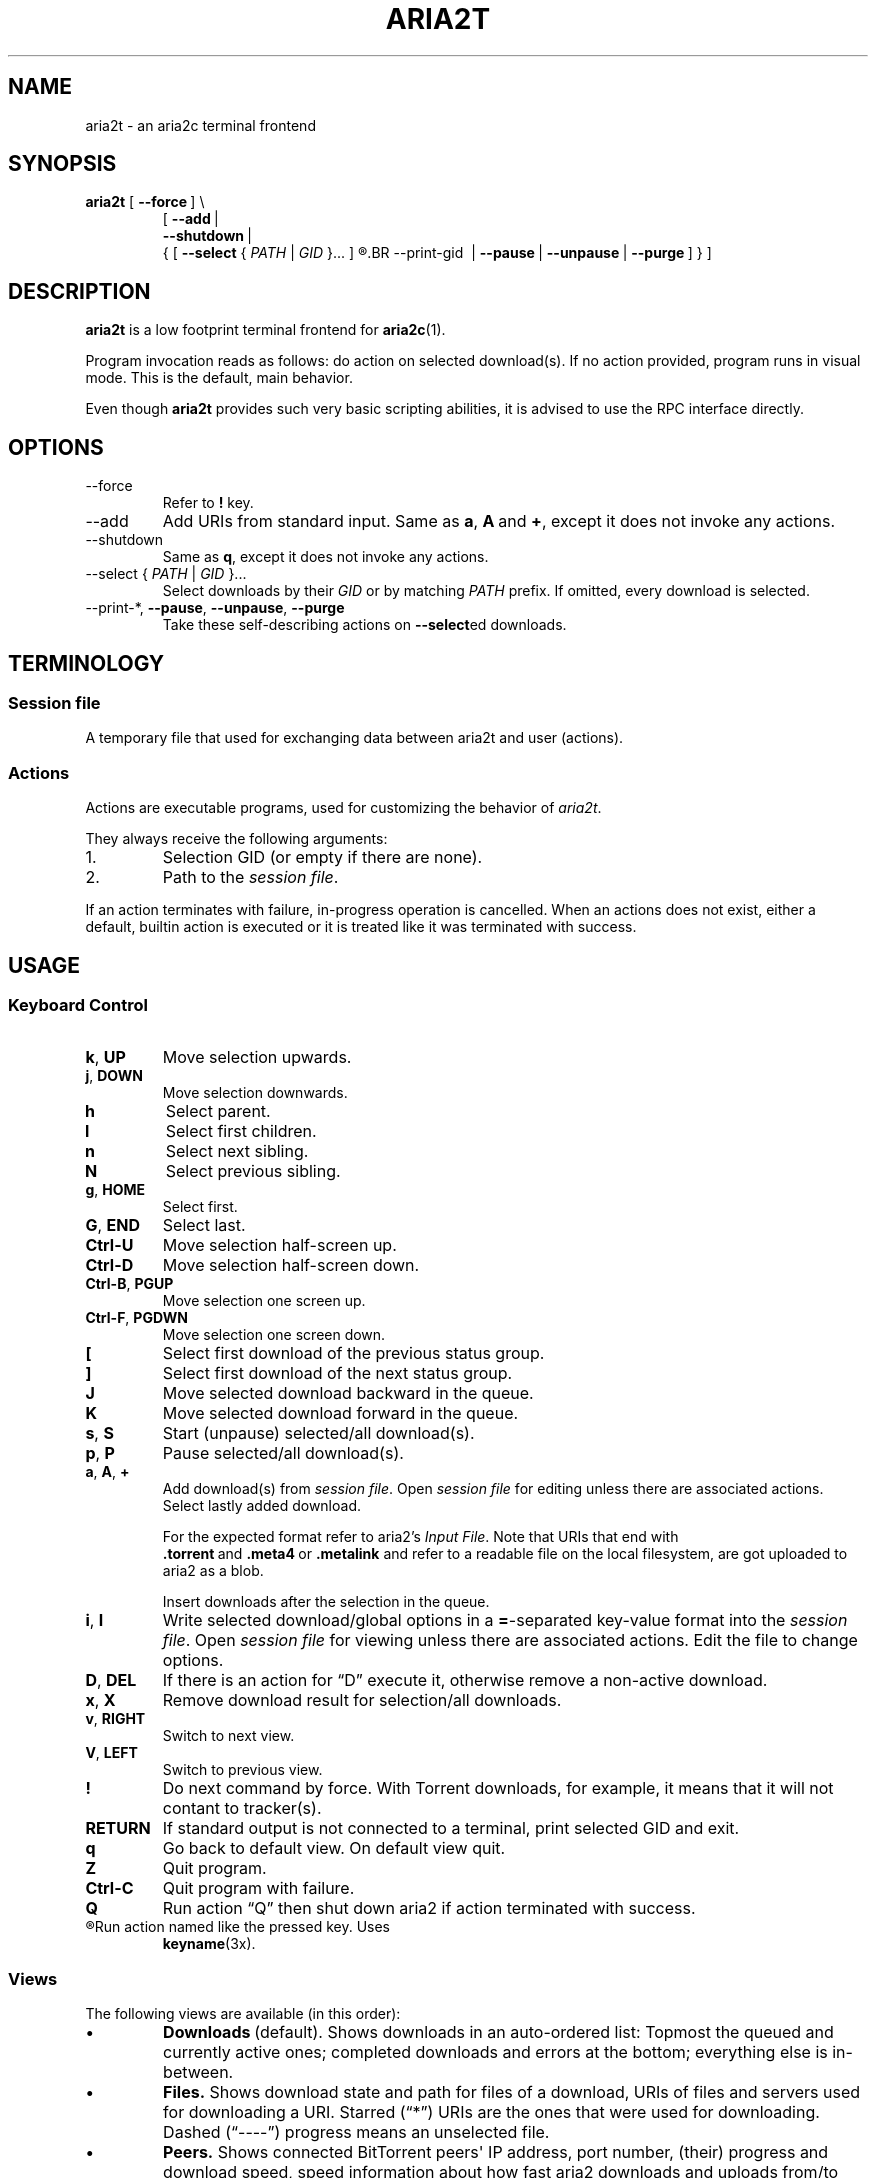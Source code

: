 .TH ARIA2T 1 "14 July 2020"
.SH NAME
aria2t \- an aria2c terminal frontend

.SH SYNOPSIS
.B aria2t
.RB [\  --force \ ]
\\
.RS
.RB [\  \-\-add \ |
.br
.RB \ \  \-\-shutdown \ |
.br
.RB \ \ {\ [\  \-\-select
.RI {\  PATH \ |\  GID \ }...\ ]
.R [
.BR \-\-print\-gid \ |
.BR \-\-pause \ |
.BR \-\-unpause \ |
.BR \-\-purge \ ]\ }\ ]
.RE
.
.SH DESCRIPTION
.B aria2t
is a low footprint terminal frontend for
.BR aria2c (1).
.
.sp
Program invocation reads as follows: do action on selected download(s). If no
action provided, program runs in visual mode. This is the default, main behavior.
.
.sp
Even though
.B aria2t
provides such very basic scripting abilities, it is advised to use the RPC
interface directly.
.
.SH OPTIONS
.TP
\-\-force
Refer to
.BR ! " key."
.TP
\-\-add
Add URIs from standard input. Same as
.BR a ,\  A \ and\  + ,
except it does not invoke any actions.
.
.TP
\-\-shutdown
Same as
.BR q ,
except it does not invoke any actions.
.
.TP
\-\-select { \fIPATH\fR | \fIGID\fR }...
Select downloads by their \fIGID\fR or by matching \fIPATH\fR prefix. If omitted, every download is selected.
.
.TP
\-\-print\-*\fR, \fB--pause\fR, \fB--unpause\fR, \fB--purge
Take these self-describing actions on
.BR \-\-select ed
downloads.
.
.SH TERMINOLOGY
.SS Session file
A temporary file that used for exchanging data between aria2t and user (actions).
.
.SS Actions
Actions are executable programs, used for customizing the behavior of
.IR aria2t .
.sp
They always receive the following arguments:
.
.IP 1.
Selection GID (or empty if there are none).
.IP 2.
Path to the
.IR "session file" .
.PP
If an action terminates with failure, in-progress operation is cancelled. When
an actions does not exist, either a default, builtin action is executed or it
is treated like it was terminated with success.
.
.SH USAGE
.SS "Keyboard Control"
.TP
.BR k ,\  UP
Move selection upwards.
.
.TP
.BR j ,\  DOWN
Move selection downwards.
.
.TP
.BR h
Select parent.
.
.TP
.BR l
Select first children.
.
.TP
.BR n
Select next sibling.
.
.TP
.BR N
Select previous sibling.
.
.TP
.BR g ,\  HOME
Select first.
.
.TP
.BR G ,\  END
Select last.
.
.TP
.B Ctrl-U
Move selection half-screen up.
.
.TP
.B Ctrl-D
Move selection half-screen down.
.
.TP
.BR Ctrl-B ,\  PGUP
Move selection one screen up.
.
.TP
.BR Ctrl-F ,\  PGDWN
Move selection one screen down.
.
.TP
.BR [
Select first download of the previous status group.
.
.TP
.BR ]
Select first download of the next status group.
.
.TP
.B J
Move selected download backward in the queue.
.
.TP
.B K
Move selected download forward in the queue.
.
.TP
.BR s ,\  S
Start (unpause) selected/all download(s).
.
.TP
.BR p ,\  P
Pause selected/all download(s).
.
.TP
.BR a ,\  A ,\  +
Add download(s) from
.IR "session file" .
Open
.I session file
for editing unless there are associated actions. Select lastly added download.
.sp
For the expected format refer to aria2's
.IR "Input File" .
Note that URIs that end with
.BR .torrent \ and\  .meta4 \ or\  .metalink
and refer to a readable file on the local filesystem, are got uploaded to
aria2 as a blob.
.sp
Insert downloads after the selection in the queue.
.
.TP
.BR i ,\  I
Write selected download/global options in a
.BR = -separated
key-value format into the
.IR "session file" .
Open
.I session file
for viewing unless there are associated actions.
Edit the file to change options.
.
.TP
.BR D ,\  DEL
If there is an action for \*(lqD\*(rq execute it, otherwise remove a non-active download.
.
.TP
.BR x ,\  X
Remove download result for selection/all downloads.
.
.TP
.BR v ,\  RIGHT
Switch to next view.
.
.TP
.BR V ,\  LEFT
Switch to previous view.
.
.TP
.B !
Do next command by force. With Torrent downloads, for example, it means that it
will not contant to tracker(s).
.
.TP
.B RETURN
If standard output is not connected to a terminal, print selected GID and exit.
.
.TP
.B q
Go back to default view. On default view quit.
.
.TP
.B Z
Quit program.
.
.TP
.B Ctrl-C
Quit program with failure.
.
.TP
.B Q
Run action \*(lqQ\*(rq then shut down aria2 if action terminated with success.
.
.TP
.R (other)
Run action named like the pressed key. Uses
.BR keyname (3x).
.
.SS Views
The following views are available (in this order):
.IP \(bu
.BR Downloads \ (default).
Shows downloads in an auto-ordered list: Topmost the queued
and currently active ones; completed downloads and errors at the bottom;
everything else is in-between.
.IP \(bu
.BR Files.
Shows download state and path for files of a download, URIs of files and servers used for downloading a
URI. Starred (\*(lq*\*(rq) URIs are the ones that were used for downloading. Dashed (\*(lq----\*(rq)
progress means an unselected file.
.IP \(bu
.BR Peers.
Shows connected BitTorrent peers\(aq IP address, port number, (their) progress
and download speed, speed information about how fast aria2 downloads and uploads
from/to them (dashes means choking).
.PP
.
.SH ENVIRONMENT
.TP
.B ARIA_RPC_HOST
Hostname of the RPC endpoint to connect to.
.sp
Default: 127.0.0.1.
.
.TP
.B ARIA_RPC_PORT
Port number of the RPC endpoint to connect to.
.sp
Default: 6800.
.
.TP
.B ARIA_RPC_SECRET
See
.I RPC authorization secret token
in
.BR aria2c (1).
.sp
Default: (empty).
.
.TP
.B ARIA2T_CONFIG
Configuration root directory.
.sp
Default:
.IR $HOME/.config/aria2t .
.
.TP
.B VISUAL, EDITOR
Used program for opening
.I session file
for editing.
.sp
Default:
.BR vi (1).
.
.TP
.B PAGER
Used program for opening
.I session file
for viewing.
.sp
Default:
.BR less (1).
.
.TP
.B TMPDIR
Where to create
.I session file.
.sp
Default:
.IR /tmp .
.
.SH FILES
.TP
.I $ARIA2T_CONFIG/actions
Actions directory.
.TP
.I $TMPDIR/aria2t.XXXXXX
Session file.
.
.SH EXAMPLE
Connect to “127.0.0.1:16800” using “$$secret$$” token.
.sp
.B env ARIA_RPC_PORT=16800 'ARIA_RPC_SECRET=$$secret$$' aria2t
.sp
.
.SH BUGS
Please report bugs at
\%https://github.com/zsugabubus/aria2t/issues.
.
.SH SEE ALSO
.BR aria2c (1)
.
.SH AUTHORS
zsugabubus
.
.SH LICENSE
GPLv3+
